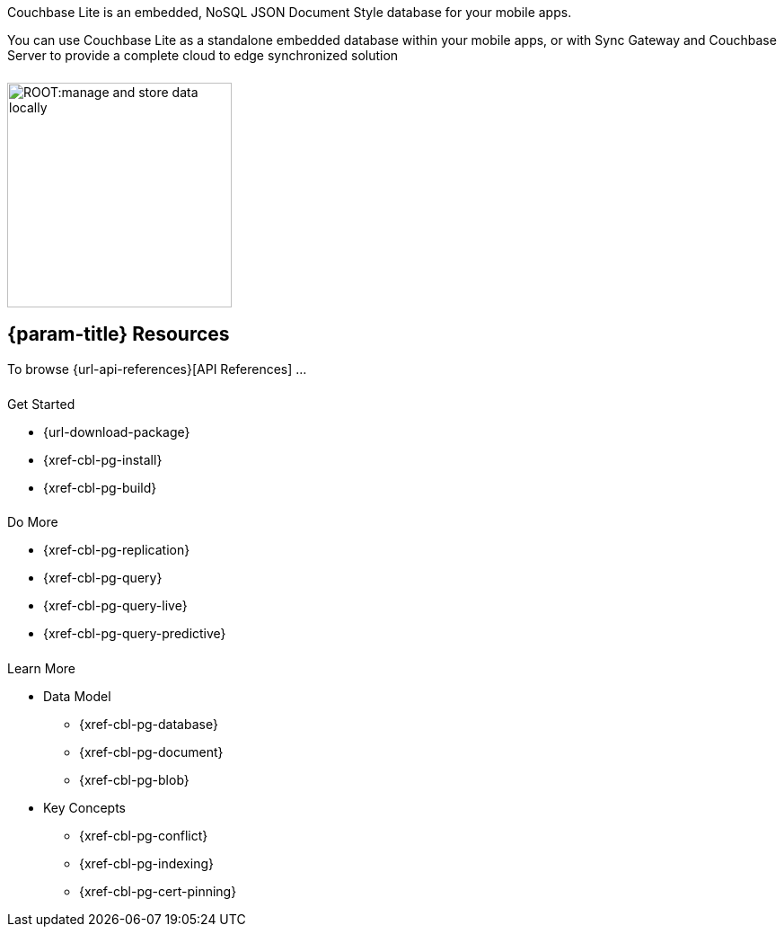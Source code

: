 // = Couchbase Lite
// :page-role: -toc

// :param-name: {lang-name-swift}
// :param-title: {lang-title-swift}
// :param-module: {lang-mod-swift}
// = Couchbase Lite Quickstart
++++
<div class="card-row">
++++
// DO NOT EDIT
// include::partial$_std-cbl-hdr-csharp.adoc[]
// include::{root-partials}block-related-howto-p2psync-ws.adoc[]
// include::{root-partials}_block-abstract.adoc[]
// DO NOT EDIT

[.column]
====== {empty}
[.content]
Couchbase Lite is an embedded, NoSQL JSON Document Style database for your mobile apps.

You can use Couchbase Lite as a standalone embedded database within your mobile apps, or with Sync Gateway and Couchbase Server to provide a complete cloud to edge synchronized solution

[.column]
====== {empty}
[.media-left]
image::ROOT:manage-and-store-data-locally.svg[,250]
++++
</div>
++++


== {param-title} Resources
To browse {url-api-references}[API References] ...
++++
<div class="card-row three-column-row">
++++
[.column]
====== {empty}
[.content]
.Get Started
* {url-download-package}
* {xref-cbl-pg-install}
* {xref-cbl-pg-build}

// .Next steps
// * {empty}
// ** {xref-cbl-pg-dbo-crud}
// ** {xref-cbl-pg-dbo-query}

[.column]
====== {empty}
[.content]
.Do More
* {xref-cbl-pg-replication}
* {xref-cbl-pg-query}
* {xref-cbl-pg-query-live}
* {xref-cbl-pg-query-predictive}

[.column]
====== {empty}
[.content]
.Learn More
* Data Model
** {xref-cbl-pg-database}
** {xref-cbl-pg-document}
** {xref-cbl-pg-blob}
* Key Concepts
** {xref-cbl-pg-conflict}
** {xref-cbl-pg-indexing}
** {xref-cbl-pg-cert-pinning}

// ** {xref-cbl-pg-glossary}

// [.no-color]
// .Product Data
// * {empty}
// ** {xref-cbl-pg-whatsnew}
// ** {xref-cbl-pg-releasenotes}
// ** {url-support-policy}
// ** {url-license-and-supp-faq}
++++
</div>
++++
